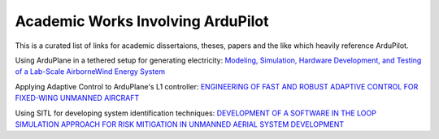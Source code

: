 .. _academic-works:

==================================
Academic Works Involving ArduPilot
==================================

This is a curated list of links for academic dissertaions, theses, papers and the like which heavily reference ArduPilot.

Using ArduPlane in a tethered setup for generating electricity: `Modeling, Simulation, Hardware Development, and Testing of a Lab-Scale AirborneWind Energy System <https://www.uvic.ca/research/centres/iesvic/assets/docs/dissertations/thesis-klein-miloslavich-2020.pdf>`__

Applying Adaptive Control to ArduPlane's L1 controller: `ENGINEERING OF FAST AND ROBUST ADAPTIVE CONTROL FOR FIXED-WING UNMANNED AIRCRAFT <https://apps.dtic.mil/sti/pdfs/AD1046297.pdf>`__

Using SITL for developing system identification techniques: `DEVELOPMENT OF A SOFTWARE IN THE LOOP SIMULATION APPROACH FOR RISK MITIGATION IN UNMANNED AERIAL SYSTEM DEVELOPMENT <https://shareok.org/handle/11244/329959>`__
